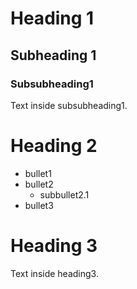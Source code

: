 


* Heading 1
** Subheading 1
*** Subsubheading1 
Text inside subsubheading1.
* Heading 2
- bullet1
- bullet2
  + subbullet2.1
-  bullet3
* Heading 3
Text inside heading3.
